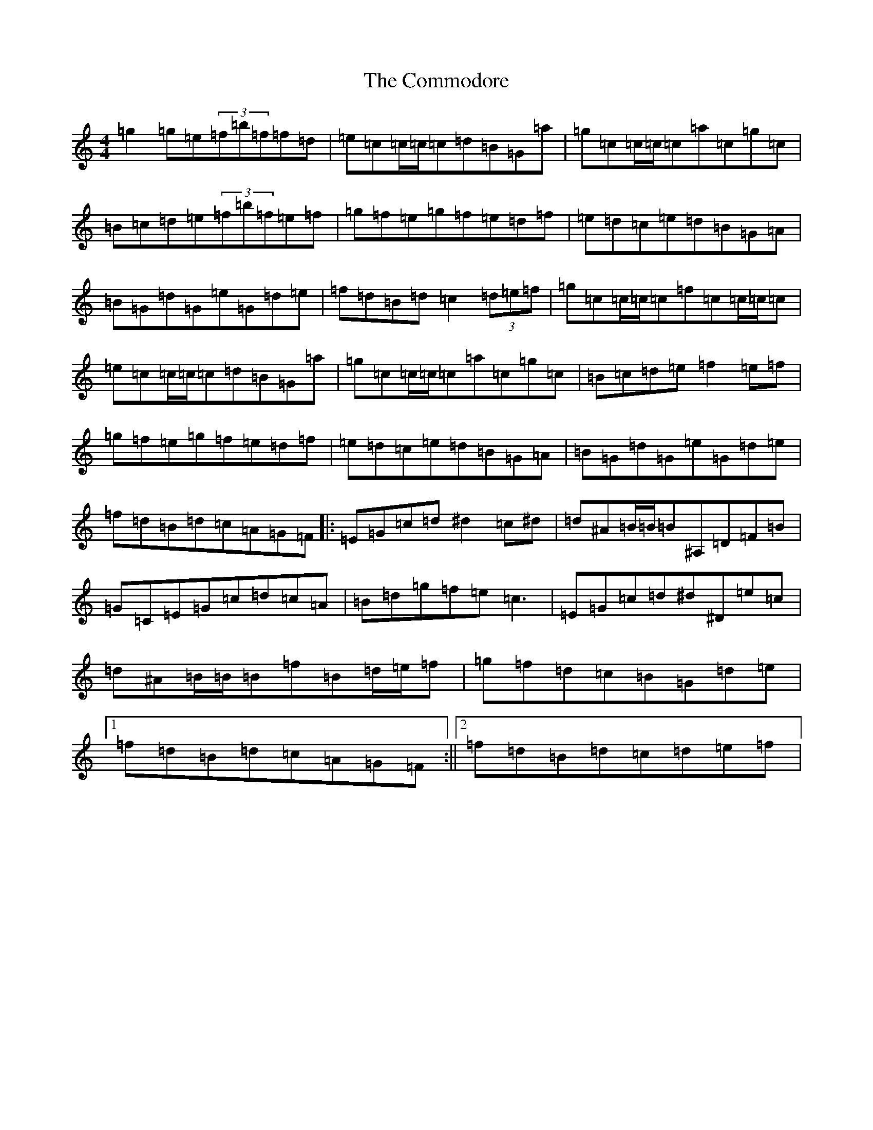 X: 4028
T: Commodore, The
S: https://thesession.org/tunes/1710#setting21996
R: reel
M:4/4
L:1/8
K: C Major
=g2=g=e(3=f=b=f=f=d|=e=c=c/2=c/2=c=d=B=G=a|=g=c=c/2=c/2=c=a=c=g=c|=B=c=d=e(3=f=b=f=e=f|=g=f=e=g=f=e=d=f|=e=d=c=e=d=B=G=A|=B=G=d=G=e=G=d=e|=f=d=B=d=c2(3=d=e=f|=g=c=c/2=c/2=c=f=c=c/2=c/2=c|=e=c=c/2=c/2=c=d=B=G=a|=g=c=c/2=c/2=c=a=c=g=c|=B=c=d=e=f2=e=f|=g=f=e=g=f=e=d=f|=e=d=c=e=d=B=G=A|=B=G=d=G=e=G=d=e|=f=d=B=d=c=A=G=F|:=E=G=c=d^d2=c^d|=d^A=B/2=B/2=B^A,=D=F=B|=G=C=E=G=c=d=c=A|=B=d=g=f=e=c3|=E=G=c=d^d^D=e=c|=d^A=B/2=B/2=B=f=B=d/2=e/2=f|=g=f=d=c=B=G=d=e|1=f=d=B=d=c=A=G=F:||2=f=d=B=d=c=d=e=f|